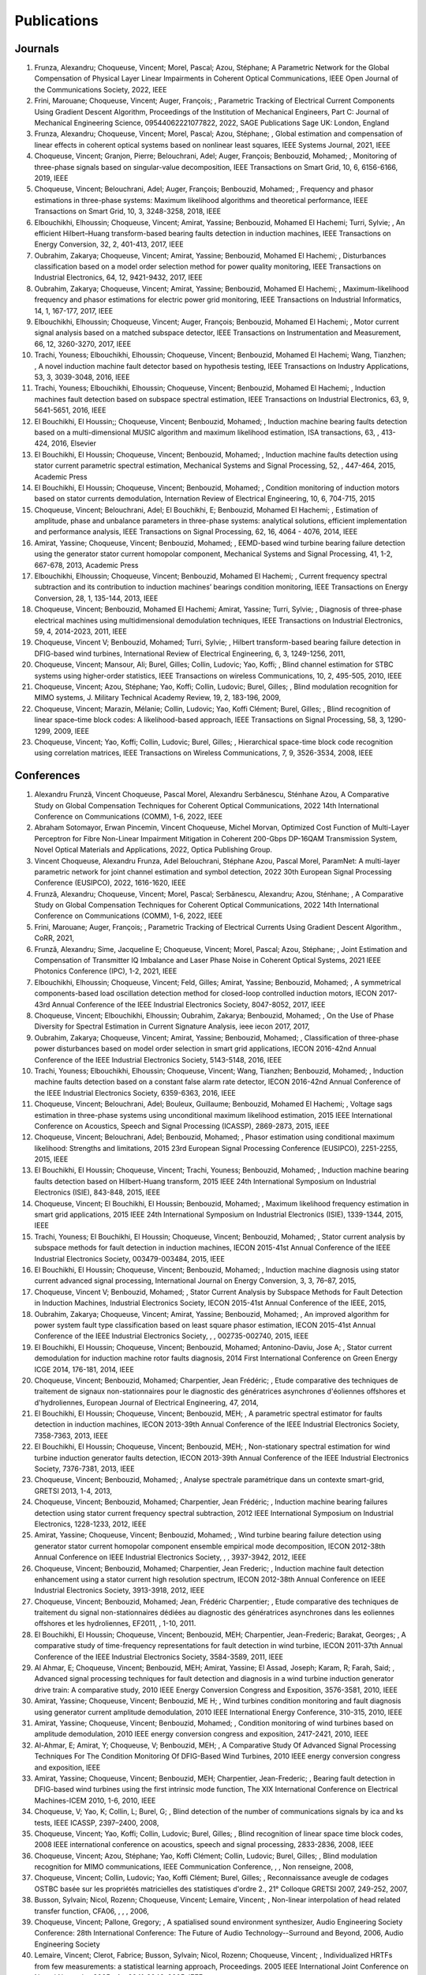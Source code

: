 Publications
============

Journals
--------

#. Frunza,  Alexandru; Choqueuse,  Vincent; Morel,  Pascal; Azou,  Stéphane; A Parametric Network for the Global Compensation of Physical Layer Linear Impairments in Coherent Optical Communications, IEEE Open Journal of the Communications Society, 2022, IEEE
#. Frini,  Marouane; Choqueuse,  Vincent; Auger,  François; , Parametric Tracking of Electrical Current Components Using Gradient Descent Algorithm, Proceedings of the Institution of Mechanical Engineers,  Part C: Journal of Mechanical Engineering Science,  09544062221077822, 2022, SAGE Publications Sage UK: London,  England
#. Frunza,  Alexandru; Choqueuse,  Vincent; Morel,  Pascal; Azou,  Stéphane; , Global estimation and compensation of linear effects in coherent optical systems based on nonlinear least squares, IEEE Systems Journal, 2021, IEEE
#. Choqueuse,  Vincent; Granjon,  Pierre; Belouchrani,  Adel; Auger,  François; Benbouzid,  Mohamed; , Monitoring of three-phase signals based on singular-value decomposition, IEEE Transactions on Smart Grid, 10, 6, 6156-6166, 2019, IEEE
#. Choqueuse,  Vincent; Belouchrani,  Adel; Auger,  François; Benbouzid,  Mohamed; , Frequency and phasor estimations in three-phase systems: Maximum likelihood algorithms and theoretical performance, IEEE Transactions on Smart Grid, 10, 3, 3248-3258, 2018, IEEE
#. Elbouchikhi,  Elhoussin; Choqueuse,  Vincent; Amirat,  Yassine; Benbouzid,  Mohamed El Hachemi; Turri,  Sylvie; , An efficient Hilbert–Huang transform-based bearing faults detection in induction machines, IEEE Transactions on Energy Conversion, 32, 2, 401-413, 2017, IEEE
#. Oubrahim,  Zakarya; Choqueuse,  Vincent; Amirat,  Yassine; Benbouzid,  Mohamed El Hachemi; , Disturbances classification based on a model order selection method for power quality monitoring, IEEE Transactions on Industrial Electronics, 64, 12, 9421-9432, 2017, IEEE
#. Oubrahim,  Zakarya; Choqueuse,  Vincent; Amirat,  Yassine; Benbouzid,  Mohamed El Hachemi; , Maximum-likelihood frequency and phasor estimations for electric power grid monitoring, IEEE Transactions on Industrial Informatics, 14, 1, 167-177, 2017, IEEE
#. Elbouchikhi,  Elhoussin; Choqueuse,  Vincent; Auger,  François; Benbouzid,  Mohamed El Hachemi; , Motor current signal analysis based on a matched subspace detector, IEEE Transactions on Instrumentation and Measurement, 66, 12, 3260-3270, 2017, IEEE
#. Trachi,  Youness; Elbouchikhi,  Elhoussin; Choqueuse,  Vincent; Benbouzid,  Mohamed El Hachemi; Wang,  Tianzhen; , A novel induction machine fault detector based on hypothesis testing, IEEE Transactions on Industry Applications, 53, 3, 3039-3048, 2016, IEEE
#. Trachi,  Youness; Elbouchikhi,  Elhoussin; Choqueuse,  Vincent; Benbouzid,  Mohamed El Hachemi; , Induction machines fault detection based on subspace spectral estimation, IEEE Transactions on Industrial Electronics, 63, 9, 5641-5651, 2016, IEEE
#. El Bouchikhi,  El Houssin;; Choqueuse,  Vincent; Benbouzid,  Mohamed; , Induction machine bearing faults detection based on a multi-dimensional MUSIC algorithm and maximum likelihood estimation, ISA transactions, 63, , 413-424, 2016, Elsevier
#. El Bouchikhi,  El Houssin; Choqueuse,  Vincent; Benbouzid,  Mohamed; , Induction machine faults detection using stator current parametric spectral estimation, Mechanical Systems and Signal Processing, 52, , 447-464, 2015, Academic Press
#. El Bouchikhi,  El Houssin; Choqueuse,  Vincent; Benbouzid,  Mohamed; , Condition monitoring of induction motors based on stator currents demodulation, Internation Review of Electrical Engineering, 10, 6, 704-715, 2015
#. Choqueuse,  Vincent; Belouchrani,  Adel; El Bouchikhi,  E; Benbouzid,  Mohamed El Hachemi; , Estimation of amplitude,  phase and unbalance parameters in three-phase systems: analytical solutions,  efficient implementation and performance analysis, IEEE Transactions on Signal Processing, 62, 16, 4064 - 4076, 2014, IEEE
#. Amirat,  Yassine; Choqueuse,  Vincent; Benbouzid,  Mohamed; , EEMD-based wind turbine bearing failure detection using the generator stator current homopolar component, Mechanical Systems and Signal Processing, 41, 1-2, 667-678, 2013,  Academic Press
#. Elbouchikhi,  Elhoussin; Choqueuse,  Vincent; Benbouzid,  Mohamed El Hachemi; , Current frequency spectral subtraction and its contribution to induction machines’ bearings condition monitoring, IEEE Transactions on Energy Conversion, 28, 1, 135-144, 2013, IEEE
#. Choqueuse,  Vincent; Benbouzid,  Mohamed El Hachemi; Amirat,  Yassine; Turri,  Sylvie; , Diagnosis of three-phase electrical machines using multidimensional demodulation techniques, IEEE Transactions on Industrial Electronics, 59, 4, 2014-2023, 2011, IEEE
#. Choqueuse,  Vincent V; Benbouzid,  Mohamed; Turri,  Sylvie; , Hilbert transform-based bearing failure detection in DFIG-based wind turbines, International Review of Electrical Engineering, 6, 3, 1249-1256, 2011, 
#. Choqueuse,  Vincent; Mansour,  Ali; Burel,  Gilles; Collin,  Ludovic; Yao,  Koffi; , Blind channel estimation for STBC systems using higher-order statistics, IEEE Transactions on wireless Communications, 10, 2, 495-505, 2010, IEEE
#. Choqueuse,  Vincent; Azou,  Stéphane; Yao,  Koffi; Collin,  Ludovic; Burel,  Gilles; , Blind modulation recognition for MIMO systems, J. Military Technical Academy Review, 19, 2, 183-196, 2009, 
#. Choqueuse,  Vincent; Marazin,  Mélanie; Collin,  Ludovic; Yao,  Koffi Clément; Burel,  Gilles; , Blind recognition of linear space–time block codes: A likelihood-based approach, IEEE Transactions on Signal Processing, 58, 3, 1290-1299, 2009, IEEE
#. Choqueuse,  Vincent; Yao,  Koffi; Collin,  Ludovic; Burel,  Gilles; , Hierarchical space-time block code recognition using correlation matrices, IEEE Transactions on Wireless Communications, 7, 9, 3526-3534, 2008, IEEE


Conferences
-----------

#. Alexandru Frunză, Vincent Choqueuse, Pascal Morel, Alexandru Serbănescu, Sténhane Azou, A Comparative Study on Global Compensation Techniques for Coherent Optical Communications, 2022 14th International Conference on Communications (COMM), 1-6, 2022, IEEE
#. Abraham Sotomayor, Erwan Pincemin, Vincent Choqueuse, Michel Morvan, Optimized Cost Function of Multi-Layer Perceptron for Fibre Non-Linear Impairment Mitigation in Coherent 200-Gbps DP-16QAM Transmission System, Novel Optical Materials and Applications, 2022, Optica Publishing Group.
#. Vincent Choqueuse, Alexandru Frunza, Adel Belouchrani, Stéphane Azou, Pascal Morel, ParamNet: A multi-layer parametric network for joint channel estimation and symbol detection, 2022 30th European Signal Processing Conference (EUSIPCO), 2022, 1616-1620, IEEE
#. Frunză,  Alexandru; Choqueuse,  Vincent; Morel,  Pascal; Serbănescu,  Alexandru; Azou,  Sténhane; , A Comparative Study on Global Compensation Techniques for Coherent Optical Communications, 2022 14th International Conference on Communications (COMM), 1-6, 2022, IEEE
#. Frini,  Marouane; Auger,  François; , Parametric Tracking of Electrical Currents Using Gradient Descent Algorithm., CoRR, 2021, 
#. Frunză,  Alexandru; Sime,  Jacqueline E; Choqueuse,  Vincent; Morel,  Pascal; Azou,  Stéphane; , Joint Estimation and Compensation of Transmitter IQ Imbalance and Laser Phase Noise in Coherent Optical Systems, 2021 IEEE Photonics Conference (IPC), 1-2, 2021, IEEE
#. Elbouchikhi,  Elhoussin; Choqueuse,  Vincent; Feld,  Gilles; Amirat,  Yassine; Benbouzid,  Mohamed; , A symmetrical components-based load oscillation detection method for closed-loop controlled induction motors, IECON 2017-43rd Annual Conference of the IEEE Industrial Electronics Society, 8047-8052, 2017, IEEE
#. Choqueuse,  Vincent; Elbouchikhi,  Elhoussin; Oubrahim,  Zakarya; Benbouzid,  Mohamed; , On the Use of Phase Diversity for Spectral Estimation in Current Signature Analysis, ieee iecon 2017, 2017, 
#. Oubrahim,  Zakarya; Choqueuse,  Vincent; Amirat,  Yassine; Benbouzid,  Mohamed; , Classification of three-phase power disturbances based on model order selection in smart grid applications, IECON 2016-42nd Annual Conference of the IEEE Industrial Electronics Society, 5143-5148, 2016, IEEE
#. Trachi,  Youness; Elbouchikhi,  Elhoussin; Choqueuse,  Vincent; Wang,  Tianzhen; Benbouzid,  Mohamed; , Induction machine faults detection based on a constant false alarm rate detector, IECON 2016-42nd Annual Conference of the IEEE Industrial Electronics Society, 6359-6363, 2016, IEEE
#. Choqueuse,  Vincent; Belouchrani,  Adel; Bouleux,  Guillaume; Benbouzid,  Mohamed El Hachemi; , Voltage sags estimation in three-phase systems using unconditional maximum likelihood estimation, 2015 IEEE International Conference on Acoustics,  Speech and Signal Processing (ICASSP), 2869-2873, 2015, IEEE
#. Choqueuse,  Vincent; Belouchrani,  Adel; Benbouzid,  Mohamed; , Phasor estimation using conditional maximum likelihood: Strengths and limitations, 2015 23rd European Signal Processing Conference (EUSIPCO), 2251-2255, 2015, IEEE
#. El Bouchikhi,  El Houssin; Choqueuse,  Vincent; Trachi,  Youness; Benbouzid,  Mohamed; , Induction machine bearing faults detection based on Hilbert-Huang transform, 2015 IEEE 24th International Symposium on Industrial Electronics (ISIE), 843-848, 2015, IEEE
#. Choqueuse,  Vincent; El Bouchikhi,  El Houssin; Benbouzid,  Mohamed; , Maximum likelihood frequency estimation in smart grid applications, 2015 IEEE 24th International Symposium on Industrial Electronics (ISIE), 1339-1344, 2015, IEEE
#. Trachi,  Youness; El Bouchikhi,  El Houssin; Choqueuse,  Vincent; Benbouzid,  Mohamed; , Stator current analysis by subspace methods for fault detection in induction machines, IECON 2015-41st Annual Conference of the IEEE Industrial Electronics Society, 003479-003484, 2015, IEEE
#. El Bouchikhi,  El Houssin; Choqueuse,  Vincent; Benbouzid,  Mohamed; , Induction machine diagnosis using stator current advanced signal processing, International Journal on Energy Conversion, 3, 3, 76–87, 2015, 
#. Choqueuse,  Vincent V; Benbouzid,  Mohamed; , Stator Current Analysis by Subspace Methods for Fault Detection in Induction Machines, Industrial Electronics Society,  IECON 2015-41st Annual Conference of the IEEE, 2015, 
#. Oubrahim,  Zakarya; Choqueuse,  Vincent; Amirat,  Yassine; Benbouzid,  Mohamed; , An improved algorithm for power system fault type classification based on least square phasor estimation, IECON 2015-41st Annual Conference of the IEEE Industrial Electronics Society, , , 002735-002740, 2015, IEEE
#. El Bouchikhi,  El Houssin; Choqueuse,  Vincent; Benbouzid,  Mohamed; Antonino-Daviu,  Jose A; , Stator current demodulation for induction machine rotor faults diagnosis, 2014 First International Conference on Green Energy ICGE 2014, 176-181, 2014, IEEE
#. Choqueuse,  Vincent; Benbouzid,  Mohamed; Charpentier,  Jean Frédéric; , Etude comparative des techniques de traitement de signaux non-stationnaires pour le diagnostic des génératrices asynchrones d'éoliennes offshores et d'hydroliennes, European Journal of Electrical Engineering, 47, 2014, 
#. El Bouchikhi,  El Houssin; Choqueuse,  Vincent; Benbouzid,  MEH; , A parametric spectral estimator for faults detection in induction machines, IECON 2013-39th Annual Conference of the IEEE Industrial Electronics Society, 7358-7363, 2013, IEEE
#. El Bouchikhi,  El Houssin; Choqueuse,  Vincent; Benbouzid,  MEH; , Non-stationary spectral estimation for wind turbine induction generator faults detection, IECON 2013-39th Annual Conference of the IEEE Industrial Electronics Society, 7376-7381, 2013, IEEE
#. Choqueuse,  Vincent; Benbouzid,  Mohamed; , Analyse spectrale paramétrique dans un contexte smart-grid, GRETSI 2013, 1-4, 2013, 
#. Choqueuse,  Vincent; Benbouzid,  Mohamed; Charpentier,  Jean Frédéric; , Induction machine bearing failures detection using stator current frequency spectral subtraction, 2012 IEEE International Symposium on Industrial Electronics, 1228-1233, 2012, IEEE
#. Amirat,  Yassine; Choqueuse,  Vincent; Benbouzid,  Mohamed; , Wind turbine bearing failure detection using generator stator current homopolar component ensemble empirical mode decomposition, IECON 2012-38th Annual Conference on IEEE Industrial Electronics Society, , , 3937-3942, 2012, IEEE
#. Choqueuse,  Vincent; Benbouzid,  Mohamed; Charpentier,  Jean Frederic; , Induction machine fault detection enhancement using a stator current high resolution spectrum, IECON 2012-38th Annual Conference on IEEE Industrial Electronics Society, 3913-3918, 2012, IEEE
#. Choqueuse,  Vincent; Benbouzid,  Mohamed; Jean,  Frédéric Charpentier; , Etude comparative des techniques de traitement du signal non-stationnaires dédiées au diagnostic des génératrices asynchrones dans les eoliennes offshores et les hydroliennes, EF2011, , 1-10, 2011.
#. El Bouchikhi,  El Houssin; Choqueuse,  Vincent; Benbouzid,  MEH; Charpentier,  Jean-Frederic; Barakat,  Georges; , A comparative study of time-frequency representations for fault detection in wind turbine, IECON 2011-37th Annual Conference of the IEEE Industrial Electronics Society,  3584-3589, 2011, IEEE
#. Al Ahmar,  E; Choqueuse,  Vincent; Benbouzid,  MEH; Amirat,  Yassine; El Assad,  Joseph; Karam,  R; Farah,  Said; , Advanced signal processing techniques for fault detection and diagnosis in a wind turbine induction generator drive train: A comparative study, 2010 IEEE Energy Conversion Congress and Exposition, 3576-3581, 2010, IEEE
#. Amirat,  Yassine; Choqueuse,  Vincent; Benbouzid,  ME H; , Wind turbines condition monitoring and fault diagnosis using generator current amplitude demodulation, 2010 IEEE International Energy Conference,  310-315, 2010, IEEE
#. Amirat,  Yassine; Choqueuse,  Vincent; Benbouzid,  Mohamed; , Condition monitoring of wind turbines based on amplitude demodulation, 2010 IEEE energy conversion congress and exposition,  2417-2421, 2010, IEEE
#. Al-Ahmar,  E; Amirat,  Y; Choqueuse,  V; Benbouzid,  MEH; , A Comparative Study Of Advanced Signal Processing Techniques For The Condition Monitoring Of DFIG-Based Wind Turbines, 2010 IEEE energy conversion congress and exposition, IEEE
#. Amirat,  Yassine; Choqueuse,  Vincent; Benbouzid,  MEH; Charpentier,  Jean-Frederic; , Bearing fault detection in DFIG-based wind turbines using the first intrinsic mode function, The XIX International Conference on Electrical Machines-ICEM 2010, 1-6, 2010, IEEE
#. Choqueuse,  V; Yao,  K; Collin,  L; Burel,  G; , Blind detection of the number of communications signals by ica and ks tests, IEEE ICASSP, 2397–2400, 2008, 
#. Choqueuse,  Vincent; Yao,  Koffi; Collin,  Ludovic; Burel,  Gilles; , Blind recognition of linear space time block codes, 2008 IEEE international conference on acoustics,  speech and signal processing,  2833-2836, 2008, IEEE
#. Choqueuse,  Vincent; Azou,  Stéphane; Yao,  Koffi Clément; Collin,  Ludovic; Burel,  Gilles; , Blind modulation recognition for MIMO communications, IEEE Communication Conference, , , Non renseigne, 2008, 
#. Choqueuse,  Vincent; Collin,  Ludovic; Yao,  Koffi Clément; Burel,  Gilles; , Reconnaissance aveugle de codages OSTBC basée sur les propriétés matricielles des statistiques d'ordre 2., 21° Colloque GRETSI 2007,  249-252, 2007, 
#. Busson,  Sylvain; Nicol,  Rozenn; Choqueuse,  Vincent; Lemaire,  Vincent; , Non-linear interpolation of head related transfer function, CFA06, , , , 2006, 
#. Choqueuse,  Vincent; Pallone,  Gregory; , A spatialised sound environment synthesizer, Audio Engineering Society Conference: 28th International Conference: The Future of Audio Technology--Surround and Beyond,  2006, Audio Engineering Society
#. Lemaire,  Vincent; Clerot,  Fabrice; Busson,  Sylvain; Nicol,  Rozenn; Choqueuse,  Vincent; , Individualized HRTFs from few measurements: a statistical learning approach, Proceedings. 2005 IEEE International Joint Conference on Neural Networks,  2005., 4, , 2041-2046, 2005, IEEE


Others 
------

#. Choqueuse,  Vincent; Frunza,  Alexandru; Belouchrani,  Adel; Azou,  Stéphane; Morel,  Pascal; , ParamNet: A Multi-Layer Parametric Network for Joint Channel Estimation and Symbol Detection, arXiv preprint arXiv:2206.07405, 2022, 
#. Choqueuse,  Vincent; Frunza,  Alexandru; Azou,  Stéphane; Morel,  Pascal; , PhyCOM: A Multi-Layer Parametric Network for Joint Linear Impairments Compensation and Symbol Detection, arXiv preprint arXiv:2203.00266, 2022, 
#. Choqueuse,  Vincent; , Apports des techniques de traitement du signal paramétriques pour l'analyse des signaux électriques et les communications optiques cohérentes, 2020, Université de Bretagne Occidentale
#. Choqueuse,  Vincent; Elbouchikhi,  E; Auger,  F; Benbouzid,  MEH; , A low complexity spectral estimator for current signature analysis of induction machines, 2019, Technical report, UBO.
#. Choqueuse,  Vincent; , Theoretical performances of the ML frequency estimator for unbalanced three-phase systems,  2019, 
#. Choqueuse,  Vincent; Belouchrani,  A; Auger,  F; Benbouzid,  M; , Maximum Likelihood Phasor Estimation and Unbalance Detection in Three-Phase Systems, Technical Report,  UBO, , 10.13140/RG.2.2.18232.19208/1, 2018, 
#. Choqueuse,  Vincent; , Interception des signaux issus de communications MIMO,  Université de Bretagne occidentale-Brest, 2008.
#. Choqueuse,  Vincent; , Utilisation d’outils statistiques pour l’individualisation des HRTF, 2004.




